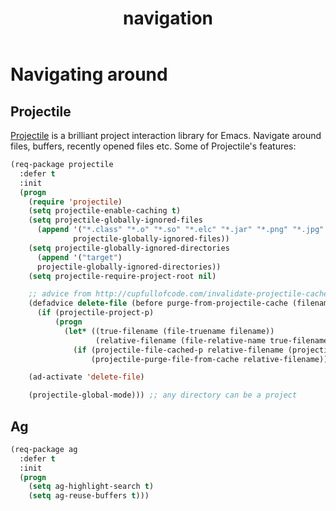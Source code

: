 #+TITLE: navigation

* Navigating around

** Projectile

[[https://github.com/bbatsov/projectile][Projectile]] is a brilliant project
interaction library for Emacs. Navigate around files, buffers, recently opened
files etc. Some of Projectile's features:

#+BEGIN_QUOTE
  * jump to a file in project
  * jump to a directory in project
  * jump to a file in a directory
  * jump to a project buffer
  * jump to a test in project
  * toggle between code and its test
  * jump to recently visited files in the project
  * switch between projects you have worked on
  * kill all project buffers
  * replace in project
  * multi-occur in project buffers
  * grep in project
  * regenerate project etags or gtags (requires gtags).
  * visit project in dired
  * run make in a project with a single key chord

  -- https://github.com/bbatsov/projectile
#+END_QUOTE

#+BEGIN_SRC emacs-lisp
(req-package projectile
  :defer t
  :init
  (progn
    (require 'projectile)
    (setq projectile-enable-caching t)
    (setq projectile-globally-ignored-files
      (append '("*.class" "*.o" "*.so" "*.elc" "*.jar" "*.png" "*.jpg" "*.jpeg" "*.gif")
              projectile-globally-ignored-files))
    (setq projectile-globally-ignored-directories
      (append '("target")
      projectile-globally-ignored-directories))
    (setq projectile-require-project-root nil)

    ;; advice from http://cupfullofcode.com/invalidate-projectile-cache-on-delete/
    (defadvice delete-file (before purge-from-projectile-cache (filename &optional trash))
      (if (projectile-project-p)
          (progn
            (let* ((true-filename (file-truename filename))
                   (relative-filename (file-relative-name true-filename (projectile-project-root))))
              (if (projectile-file-cached-p relative-filename (projectile-project-root))
                  (projectile-purge-file-from-cache relative-filename))))))

    (ad-activate 'delete-file)

    (projectile-global-mode))) ;; any directory can be a project
#+END_SRC

** Ag

#+BEGIN_SRC emacs-lisp
(req-package ag
  :defer t
  :init
  (progn
    (setq ag-highlight-search t)
    (setq ag-reuse-buffers t)))
#+END_SRC
